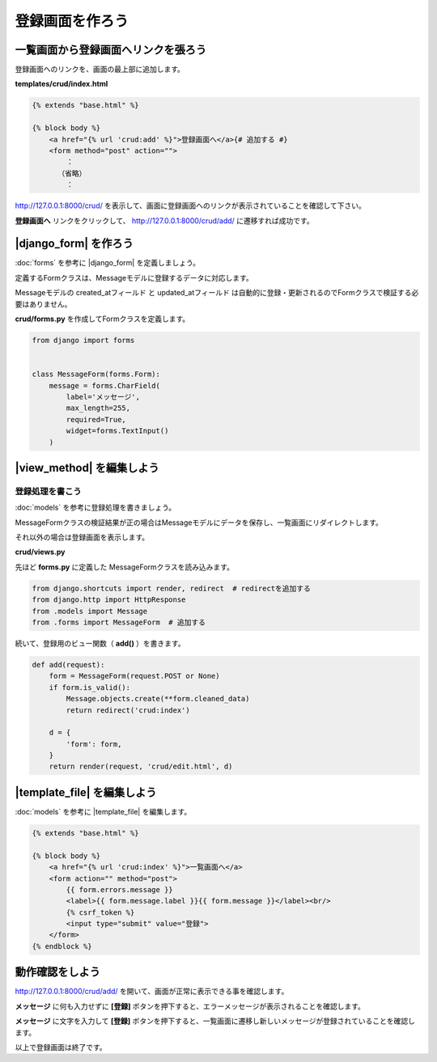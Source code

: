 ===============================================================================
登録画面を作ろう
===============================================================================

一覧画面から登録画面へリンクを張ろう
===============================================================================

登録画面へのリンクを、画面の最上部に追加します。

**templates/crud/index.html**

.. code-block:: html

    {% extends "base.html" %}

    {% block body %}
        <a href="{% url 'crud:add' %}">登録画面へ</a>{# 追加する #}
        <form method="post" action="">
            ：
          （省略）
            ：

http://127.0.0.1:8000/crud/ を表示して、画面に登録画面へのリンクが表示されていることを確認して下さい。

.. image:: ../../images/tutorial/crud_read_add_link.png

**登録画面へ** リンクをクリックして、 http://127.0.0.1:8000/crud/add/ に遷移すれば成功です。

.. image:: ../../images/tutorial/crud_read_add.png

|django_form| を作ろう
===============================================================================

:doc:`forms` を参考に |django_form| を定義しましょう。

定義するFormクラスは、Messageモデルに登録するデータに対応します。

Messageモデルの created_atフィールド と updated_atフィールド は自動的に登録・更新されるのでFormクラスで検証する必要はありません。

**crud/forms.py** を作成してFormクラスを定義します。

.. code-block:: python

   from django import forms


   class MessageForm(forms.Form):
       message = forms.CharField(
           label='メッセージ',
           max_length=255,
           required=True,
           widget=forms.TextInput()
       )

|view_method| を編集しよう
===============================================================================

登録処理を書こう
-------------------------------------------------------------------------------

:doc:`models` を参考に登録処理を書きましょう。

MessageFormクラスの検証結果が正の場合はMessageモデルにデータを保存し、一覧画面にリダイレクトします。

それ以外の場合は登録画面を表示します。

**crud/views.py**

先ほど **forms.py** に定義した MessageFormクラスを読み込みます。

.. code-block:: python

   from django.shortcuts import render, redirect  # redirectを追加する
   from django.http import HttpResponse
   from .models import Message
   from .forms import MessageForm  # 追加する

続いて、登録用のビュー関数（ **add()** ）を書きます。

.. code-block:: python

    def add(request):
        form = MessageForm(request.POST or None)
        if form.is_valid():
            Message.objects.create(**form.cleaned_data)
            return redirect('crud:index')

        d = {
            'form': form,
        }
        return render(request, 'crud/edit.html', d)

|template_file| を編集しよう
===============================================================================

:doc:`models` を参考に |template_file| を編集します。

.. code-block:: html

    {% extends "base.html" %}

    {% block body %}
        <a href="{% url 'crud:index' %}">一覧画面へ</a>
        <form action="" method="post">
            {{ form.errors.message }}
            <label>{{ form.message.label }}{{ form.message }}</label><br/>
            {% csrf_token %}
            <input type="submit" value="登録">
        </form>
    {% endblock %}

動作確認をしよう
===============================================================================

http://127.0.0.1:8000/crud/add/ を開いて、画面が正常に表示できる事を確認します。

.. image:: ../../images/tutorial/crud_add_show.png

**メッセージ** に何も入力せずに **[登録]** ボタンを押下すると、エラーメッセージが表示されることを確認します。

.. image:: ../../images/tutorial/crud_add_error.png

**メッセージ** に文字を入力して **[登録]** ボタンを押下すると、一覧画面に遷移し新しいメッセージが登録されていることを確認します。

.. image:: ../../images/tutorial/crud_add_input.png

.. image:: ../../images/tutorial/crud_add_redirect.png

以上で登録画面は終了です。